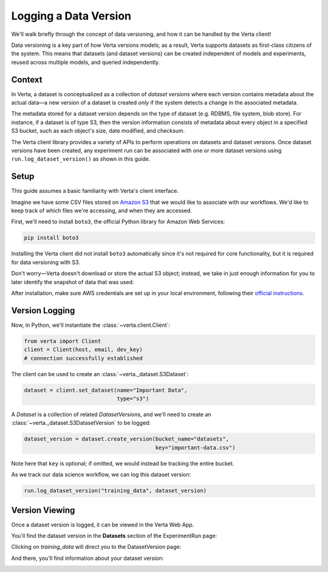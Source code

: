Logging a Data Version
======================

We'll walk briefly through the concept of data versioning, and how it can be handled by the Verta
client!

Data versioning is a key part of how Verta versions models; as a result, Verta supports datasets
as first-class citizens of the system. This means that datasets (and dataset versions) can be created
independent of models and experiments, reused across multiple models, and queried independently.


Context
-------

In Verta, a dataset is conceptualized as a collection of *dataset versions* where each version contains
metadata about the actual data—a new version of a dataset is created *only* if the system detects a
change in the associated metadata.

The metadata stored for a dataset version depends on the type of dataset (e.g. RDBMS, file system,
blob store). For instance, if a dataset is of type S3, then the version information consists of
metadata about every object in a specified S3 bucket, such as each object's size, date modified,
and checksum.

The Verta client library provides a variety of APIs to perform operations on datasets and dataset
versions. Once dataset versions have been created, any experiment run can be associated with one
or more dataset versions using ``run.log_dataset_version()`` as shown in this guide.


Setup
-----

This guide assumes a basic familiarity with Verta's client interface.

Imagine we have some CSV files stored on `Amazon S3 <https://aws.amazon.com/s3/>`_ that we would
like to associate with our workflows. We'd like to keep track of which files we're accessing, and
when they are accessed.

First, we'll need to install ``boto3``, the official Python library for Amazon Web Services:

.. code-block:: console

    pip install boto3

Installing the Verta client did not install ``boto3`` automatically since it's not required for
core functionality, but it is required for data versioning with S3.

Don't worry—Verta doesn't download or store the actual S3 object; instead, we take in just enough
information for you to later identify the snapshot of data that was used.

After installation, make sure AWS credentials are set up in your local environment, following their
`official instructions <https://pypi.org/project/boto3/>`_.


Version Logging
---------------

Now, in Python, we'll instantiate the :class:`~verta.client.Client`:

.. code-block:: python

    from verta import Client
    client = Client(host, email, dev_key)
    # connection successfully established

The client can be used to create an :class:`~verta._dataset.S3Dataset`:

.. code-block:: python

    dataset = client.set_dataset(name="Important Data",
                                 type="s3")

A *Dataset* is a collection of related *DatasetVersion*\ s, and we'll need to create an
:class:`~verta._dataset.S3DatasetVersion` to be logged:

.. code-block:: python

    dataset_version = dataset.create_version(bucket_name="datasets",
                                             key="important-data.csv")

Note here that ``key`` is optional; if omitted, we would instead be tracking the entire bucket.

As we track our data science workflow, we can log this dataset version:

.. code-block:: python

    run.log_dataset_version("training_data", dataset_version)


Version Viewing
---------------

Once a dataset version is logged, it can be viewed in the Verta Web App.

You'll find the dataset version in the **Datasets** section of the ExperimentRun page:

.. image:: /_static/images/dataset-version-section.png

Clicking on *training_data* will direct you to the DatasetVersion page:

.. image:: /_static/images/dataset-version-popup.png

And there, you'll find information about your dataset version:

.. image:: /_static/images/dataset-version-page.png
